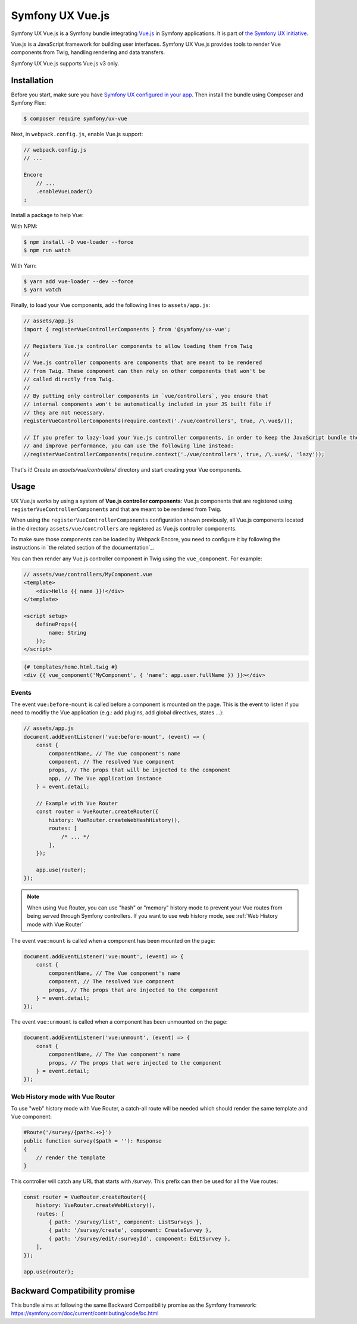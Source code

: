 Symfony UX Vue.js
=================

Symfony UX Vue.js is a Symfony bundle integrating `Vue.js`_ in
Symfony applications. It is part of `the Symfony UX initiative`_.

Vue.js is a JavaScript framework for building user interfaces.
Symfony UX Vue.js provides tools to render Vue components from Twig,
handling rendering and data transfers.

Symfony UX Vue.js supports Vue.js v3 only.

Installation
------------

Before you start, make sure you have `Symfony UX configured in your app`_.
Then install the bundle using Composer and Symfony Flex:

.. code-block:: terminal

    $ composer require symfony/ux-vue

Next, in ``webpack.config.js``, enable Vue.js support:

.. code-block:: javascript

    // webpack.config.js
    // ...

    Encore
        // ...
        .enableVueLoader()
    ;

Install a package to help Vue:

With NPM:

.. code-block:: terminal

    $ npm install -D vue-loader --force
    $ npm run watch
    
With Yarn:

.. code-block:: terminal

    $ yarn add vue-loader --dev --force
    $ yarn watch

Finally, to load your Vue components, add the following lines to ``assets/app.js``:

.. code-block:: javascript

    // assets/app.js
    import { registerVueControllerComponents } from '@symfony/ux-vue';

    // Registers Vue.js controller components to allow loading them from Twig
    //
    // Vue.js controller components are components that are meant to be rendered
    // from Twig. These component can then rely on other components that won't be
    // called directly from Twig.
    //
    // By putting only controller components in `vue/controllers`, you ensure that
    // internal components won't be automatically included in your JS built file if
    // they are not necessary.
    registerVueControllerComponents(require.context('./vue/controllers', true, /\.vue$/));

    // If you prefer to lazy-load your Vue.js controller components, in order to keep the JavaScript bundle the smallest as possible,
    // and improve performance, you can use the following line instead:
    //registerVueControllerComponents(require.context('./vue/controllers', true, /\.vue$/, 'lazy'));

That's it! Create an `assets/vue/controllers/` directory and start creating your
Vue components.

Usage
-----

UX Vue.js works by using a system of **Vue.js controller components**: Vue.js components that
are registered using ``registerVueControllerComponents`` and that are meant to be rendered
from Twig.

When using the ``registerVueControllerComponents`` configuration shown previously, all
Vue.js components located in the directory ``assets/vue/controllers`` are registered as
Vue.js controller components.

To make sure those components can be loaded by Webpack Encore, you need to configure
it by following the instructions in `the related section of the documentation`_.

You can then render any Vue.js controller component in Twig using the ``vue_component``.
For example:

.. code-block:: javascript

    // assets/vue/controllers/MyComponent.vue
    <template>
        <div>Hello {{ name }}!</div>
    </template>

    <script setup>
        defineProps({
            name: String
        });
    </script>

.. code-block:: html+twig

    {# templates/home.html.twig #}
    <div {{ vue_component('MyComponent', { 'name': app.user.fullName }) }}></div>

Events
~~~~~~

The event ``vue:before-mount`` is called before a component is mounted on the page. This is the event to listen if you need to modifiy the Vue application (e.g.: add plugins, add global directives, states ...):

.. code-block:: javascript

    // assets/app.js
    document.addEventListener('vue:before-mount', (event) => {
        const {
            componentName, // The Vue component's name
            component, // The resolved Vue component
            props, // The props that will be injected to the component
            app, // The Vue application instance
        } = event.detail;

        // Example with Vue Router
        const router = VueRouter.createRouter({
            history: VueRouter.createWebHashHistory(),
            routes: [
                /* ... */
            ],
        });

        app.use(router);
    });

.. note::

   When using Vue Router, you can use "hash" or "memory" history mode
   to prevent your Vue routes from being served through Symfony controllers.
   If you want to use web history mode, see :ref:`Web History mode with Vue Router`

The event ``vue:mount`` is called when a component has been mounted on the page:

.. code-block:: javascript

    document.addEventListener('vue:mount', (event) => {
        const {
            componentName, // The Vue component's name
            component, // The resolved Vue component
            props, // The props that are injected to the component
        } = event.detail;
    });

The event ``vue:unmount`` is called when a component has been unmounted on the page:

.. code-block:: javascript

    document.addEventListener('vue:unmount', (event) => {
        const {
            componentName, // The Vue component's name
            props, // The props that were injected to the component
        } = event.detail;
    });

Web History mode with Vue Router
~~~~~~~~~~~~~~~~~~~~~~~~~~~~~~~~

To use "web" history mode with Vue Router, a catch-all route will be needed
which should render the same template and Vue component:

.. code-block::

    #Route('/survey/{path<.+>}')
    public function survey($path = ''): Response
    {
        // render the template
    }

This controller will catch any URL that starts with `/survey`. This prefix can then be
used for all the Vue routes:

.. code-block:: javascript

    const router = VueRouter.createRouter({
        history: VueRouter.createWebHistory(),
        routes: [
            { path: '/survey/list', component: ListSurveys },
            { path: '/survey/create', component: CreateSurvey },
            { path: '/survey/edit/:surveyId', component: EditSurvey },
        ],
    });

    app.use(router);

Backward Compatibility promise
------------------------------

This bundle aims at following the same Backward Compatibility promise as
the Symfony framework:
https://symfony.com/doc/current/contributing/code/bc.html

.. _`Vue.js`: https://vuejs.org/
.. _`the Symfony UX initiative`: https://symfony.com/ux
.. _ `the related section of the documentation`: https://symfony.com/doc/current/frontend/encore/vuejs.html
.. _`Symfony UX configured in your app`: https://symfony.com/doc/current/frontend/ux.html
